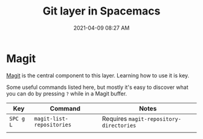 #+title: Git layer in Spacemacs
#+date: 2021-04-09 08:27 AM
#+roam_tags: spacemacs git

* Magit
  [[https://magit.vc/][Magit]] is the central component to this layer. Learning how to use it is key.

  Some useful commands listed here, but mostly it's easy to discover what you
  can do by pressing ~?~ while in a Magit buffer.

  | Key       | Command                   | Notes                                   |
  |-----------+---------------------------+-----------------------------------------|
  | ~SPC g L~ | ~magit-list-repositories~ | Requires ~magit-repository-directories~ |
  |           |                           |                                         |
   
 
